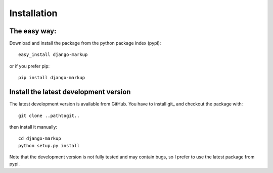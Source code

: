 ============
Installation
============

The easy way:
-------------

Download and install the package from the python package index (pypi)::

    easy_install django-markup

or if you prefer pip::

    pip install django-markup

Install the latest development version
--------------------------------------

The latest development version is available from GitHub. You have to install
git_ and checkout the package with::

    git clone ..pathtogit..

then install it manually::

    cd django-markup
    python setup.py install

Note that the development version is not fully tested and may contain bugs, so
I prefer to use the latest package from pypi.